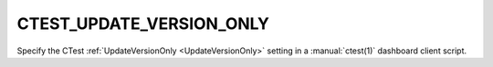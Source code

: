 CTEST_UPDATE_VERSION_ONLY
-------------------------

Specify the CTest :ref:`UpdateVersionOnly <UpdateVersionOnly>` setting
in a :manual:`ctest(1)` dashboard client script.
